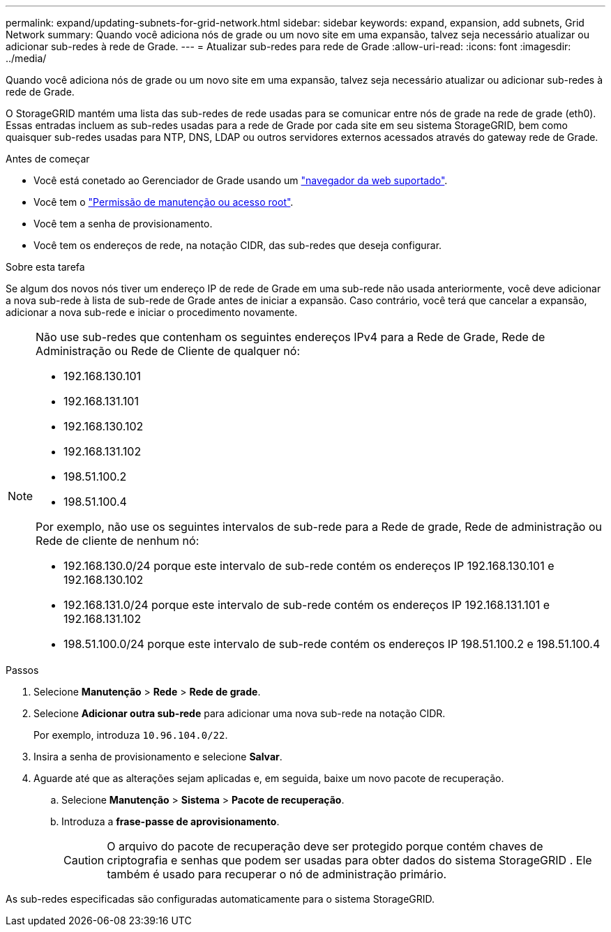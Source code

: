 ---
permalink: expand/updating-subnets-for-grid-network.html 
sidebar: sidebar 
keywords: expand, expansion, add subnets, Grid Network 
summary: Quando você adiciona nós de grade ou um novo site em uma expansão, talvez seja necessário atualizar ou adicionar sub-redes à rede de Grade. 
---
= Atualizar sub-redes para rede de Grade
:allow-uri-read: 
:icons: font
:imagesdir: ../media/


[role="lead"]
Quando você adiciona nós de grade ou um novo site em uma expansão, talvez seja necessário atualizar ou adicionar sub-redes à rede de Grade.

O StorageGRID mantém uma lista das sub-redes de rede usadas para se comunicar entre nós de grade na rede de grade (eth0). Essas entradas incluem as sub-redes usadas para a rede de Grade por cada site em seu sistema StorageGRID, bem como quaisquer sub-redes usadas para NTP, DNS, LDAP ou outros servidores externos acessados através do gateway rede de Grade.

.Antes de começar
* Você está conetado ao Gerenciador de Grade usando um link:../admin/web-browser-requirements.html["navegador da web suportado"].
* Você tem o link:../admin/admin-group-permissions.html["Permissão de manutenção ou acesso root"].
* Você tem a senha de provisionamento.
* Você tem os endereços de rede, na notação CIDR, das sub-redes que deseja configurar.


.Sobre esta tarefa
Se algum dos novos nós tiver um endereço IP de rede de Grade em uma sub-rede não usada anteriormente, você deve adicionar a nova sub-rede à lista de sub-rede de Grade antes de iniciar a expansão. Caso contrário, você terá que cancelar a expansão, adicionar a nova sub-rede e iniciar o procedimento novamente.

[NOTE]
====
Não use sub-redes que contenham os seguintes endereços IPv4 para a Rede de Grade, Rede de Administração ou Rede de Cliente de qualquer nó:

* 192.168.130.101
* 192.168.131.101
* 192.168.130.102
* 192.168.131.102
* 198.51.100.2
* 198.51.100.4


Por exemplo, não use os seguintes intervalos de sub-rede para a Rede de grade, Rede de administração ou Rede de cliente de nenhum nó:

* 192.168.130.0/24 porque este intervalo de sub-rede contém os endereços IP 192.168.130.101 e 192.168.130.102
* 192.168.131.0/24 porque este intervalo de sub-rede contém os endereços IP 192.168.131.101 e 192.168.131.102
* 198.51.100.0/24 porque este intervalo de sub-rede contém os endereços IP 198.51.100.2 e 198.51.100.4


====
.Passos
. Selecione *Manutenção* > *Rede* > *Rede de grade*.
. Selecione *Adicionar outra sub-rede* para adicionar uma nova sub-rede na notação CIDR.
+
Por exemplo, introduza `10.96.104.0/22`.

. Insira a senha de provisionamento e selecione *Salvar*.
. Aguarde até que as alterações sejam aplicadas e, em seguida, baixe um novo pacote de recuperação.
+
.. Selecione *Manutenção* > *Sistema* > *Pacote de recuperação*.
.. Introduza a *frase-passe de aprovisionamento*.
+

CAUTION: O arquivo do pacote de recuperação deve ser protegido porque contém chaves de criptografia e senhas que podem ser usadas para obter dados do sistema StorageGRID .  Ele também é usado para recuperar o nó de administração primário.





As sub-redes especificadas são configuradas automaticamente para o sistema StorageGRID.
